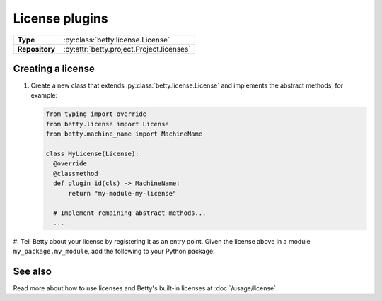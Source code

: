 License plugins
===============

.. list-table::
   :align: left
   :stub-columns: 1

   * -  Type
     -  :py:class:`betty.license.License`
   * -  Repository
     -  :py:attr:`betty.project.Project.licenses`


Creating a license
------------------

#. Create a new class that extends :py:class:`betty.license.License` and implements the abstract methods,
   for example:

   .. code-block:: python

     from typing import override
     from betty.license import License
     from betty.machine_name import MachineName

     class MyLicense(License):
       @override
       @classmethod
       def plugin_id(cls) -> MachineName:
           return "my-module-my-license"

       # Implement remaining abstract methods...
       ...


#. Tell Betty about your license by registering it as an entry point. Given the license above in a
module ``my_package.my_module``, add the following to your Python package:

.. tab-set::

   .. tab-item:: pyproject.toml

      .. code-block:: toml

          [project.entry-points.'betty.license']
          'my-module-my-license' = 'my_package.my_module.MyLicense'

   .. tab-item:: setup.py

      .. code-block:: python

          SETUP = {
              'entry_points': {
                  'betty.license': [
                      'my-module-my-license=my_package.my_module.MyLicense',
                  ],
              },
          }
          if __name__ == '__main__':
              setup(**SETUP)

See also
--------
Read more about how to use licenses and Betty's built-in licenses at :doc:`/usage/license`.

